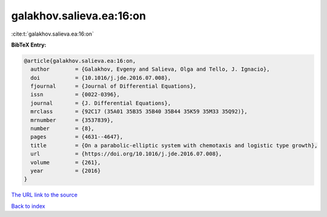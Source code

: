 galakhov.salieva.ea:16:on
=========================

:cite:t:`galakhov.salieva.ea:16:on`

**BibTeX Entry:**

.. code-block:: bibtex

   @article{galakhov.salieva.ea:16:on,
     author        = {Galakhov, Evgeny and Salieva, Olga and Tello, J. Ignacio},
     doi           = {10.1016/j.jde.2016.07.008},
     fjournal      = {Journal of Differential Equations},
     issn          = {0022-0396},
     journal       = {J. Differential Equations},
     mrclass       = {92C17 (35A01 35B35 35B40 35B44 35K59 35M33 35Q92)},
     mrnumber      = {3537839},
     number        = {8},
     pages         = {4631--4647},
     title         = {On a parabolic-elliptic system with chemotaxis and logistic type growth},
     url           = {https://doi.org/10.1016/j.jde.2016.07.008},
     volume        = {261},
     year          = {2016}
   }

`The URL link to the source <https://doi.org/10.1016/j.jde.2016.07.008>`__


`Back to index <../By-Cite-Keys.html>`__
